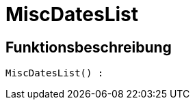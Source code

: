 = MiscDatesList
:lang: de
// include::{includedir}/_header.adoc[]
:keywords: MiscDatesList
:position: 0

//  auto generated content Thu, 06 Jul 2017 00:26:34 +0200
== Funktionsbeschreibung

[source,plenty]
----

MiscDatesList() :

----

